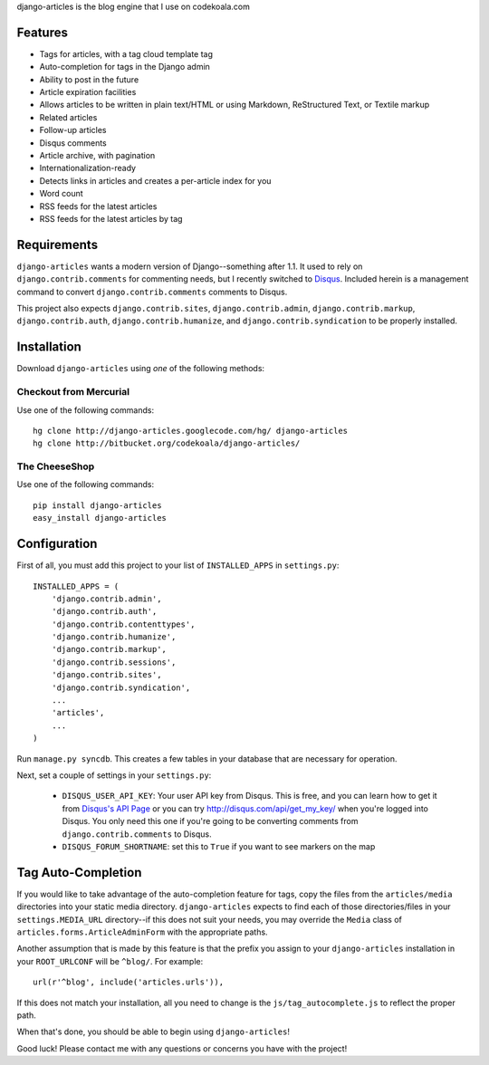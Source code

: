 django-articles is the blog engine that I use on codekoala.com

Features
========

* Tags for articles, with a tag cloud template tag
* Auto-completion for tags in the Django admin
* Ability to post in the future
* Article expiration facilities
* Allows articles to be written in plain text/HTML or using Markdown, ReStructured Text, or Textile markup
* Related articles
* Follow-up articles
* Disqus comments
* Article archive, with pagination
* Internationalization-ready
* Detects links in articles and creates a per-article index for you
* Word count
* RSS feeds for the latest articles
* RSS feeds for the latest articles by tag

Requirements
============

``django-articles`` wants a modern version of Django--something after 1.1.  It used to rely on ``django.contrib.comments`` for commenting needs, but I recently switched to `Disqus <http://www.disqus.com/>`_.  Included herein is a management command to convert ``django.contrib.comments`` comments to Disqus.

This project also expects ``django.contrib.sites``, ``django.contrib.admin``, ``django.contrib.markup``, ``django.contrib.auth``, ``django.contrib.humanize``, and ``django.contrib.syndication`` to be properly installed.

Installation
============

Download ``django-articles`` using *one* of the following methods:

Checkout from Mercurial
-----------------------

Use one of the following commands::

    hg clone http://django-articles.googlecode.com/hg/ django-articles
    hg clone http://bitbucket.org/codekoala/django-articles/

The CheeseShop
--------------

Use one of the following commands::

    pip install django-articles
    easy_install django-articles

Configuration
=============

First of all, you must add this project to your list of ``INSTALLED_APPS`` in ``settings.py``::

    INSTALLED_APPS = (
        'django.contrib.admin',
        'django.contrib.auth',
        'django.contrib.contenttypes',
        'django.contrib.humanize',
        'django.contrib.markup',
        'django.contrib.sessions',
        'django.contrib.sites',
        'django.contrib.syndication',
        ...
        'articles',
        ...
    )

Run ``manage.py syncdb``.  This creates a few tables in your database that are necessary for operation.

Next, set a couple of settings in your ``settings.py``:

 * ``DISQUS_USER_API_KEY``: Your user API key from Disqus.  This is free, and you can learn how to get it from  `Disqus's API Page <http://2ze.us/ME>`_ or you can try http://disqus.com/api/get_my_key/ when you're logged into Disqus.  You only need this one if you're going to be converting comments from ``django.contrib.comments`` to Disqus.
 * ``DISQUS_FORUM_SHORTNAME``: set this to ``True`` if you want to see markers on the map

Tag Auto-Completion
===================

If you would like to take advantage of the auto-completion feature for tags, copy the files from the ``articles/media`` directories into your static media directory.  ``django-articles`` expects to find each of those directories/files in your ``settings.MEDIA_URL`` directory--if this does not suit your needs, you may override the ``Media`` class of ``articles.forms.ArticleAdminForm`` with the appropriate paths.

Another assumption that is made by this feature is that the prefix you assign to your ``django-articles`` installation in your ``ROOT_URLCONF`` will be ``^blog/``.  For example::

    url(r'^blog', include('articles.urls')),

If this does not match your installation, all you need to change is the ``js/tag_autocomplete.js`` to reflect the proper path.

When that's done, you should be able to begin using ``django-articles``!

Good luck!  Please contact me with any questions or concerns you have with the project!

